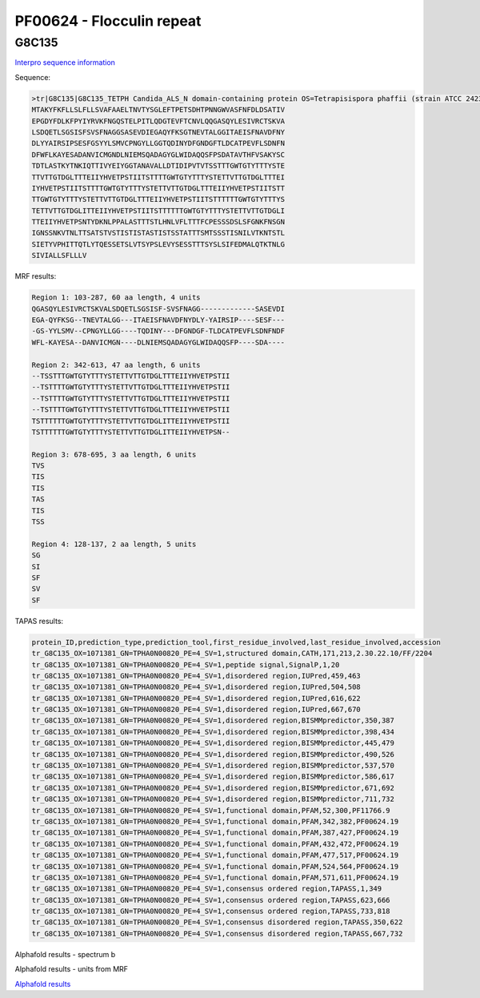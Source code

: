 PF00624 - Flocculin repeat
==========================

G8C135
------

`Interpro sequence information <https://www.ebi.ac.uk/interpro/protein/UniProt/G8C135/>`_

Sequence:

.. code-block:: Sequence

  >tr|G8C135|G8C135_TETPH Candida_ALS_N domain-containing protein OS=Tetrapisispora phaffii (strain ATCC 24235 / CBS 4417 / NBRC 1672 / NRRL Y-8282 / UCD 70-5) OX=1071381 GN=TPHA0N00820 PE=4 SV=1
  MTAKYFKFLLSLFLLSVAFAAELTNVTYSGLEFTPETSDHTPNNGWVASFNFDLDSATIV
  EPGDYFDLKFPYIYRVKFNGQSTELPITLQDGTEVFTCNVLQQGASQYLESIVRCTSKVA
  LSDQETLSGSISFSVSFNAGGSASEVDIEGAQYFKSGTNEVTALGGITAEISFNAVDFNY
  DLYYAIRSIPSESFGSYYLSMVCPNGYLLGGTQDINYDFGNDGFTLDCATPEVFLSDNFN
  DFWFLKAYESADANVICMGNDLNIEMSQADAGYGLWIDAQQSFPSDATAVTHFVSAKYSC
  TDTLASTKYTNKIQTTIVYEIYGGTANAVALLDTIDIPVTVTSSTTTGWTGTYTTTYSTE
  TTVTTGTDGLTTTEIIYHVETPSTIITSTTTTGWTGTYTTTYSTETTVTTGTDGLTTTEI
  IYHVETPSTIITSTTTTGWTGTYTTTYSTETTVTTGTDGLTTTEIIYHVETPSTIITSTT
  TTGWTGTYTTTYSTETTVTTGTDGLTTTEIIYHVETPSTIITSTTTTTTGWTGTYTTTYS
  TETTVTTGTDGLITTEIIYHVETPSTIITSTTTTTTGWTGTYTTTYSTETTVTTGTDGLI
  TTEIIYHVETPSNTYDKNLPPALASTTTSTLHNLVFLTTTFCPESSSDSLSFGNKFNSGN
  IGNSSNKVTNLTTSATSTVSTISTISTASTISTSSTATTTSMTSSSTISNILVTKNTSTL
  SIETYVPHITTQTLYTQESSETSLVTSYPSLEVYSESSTTTSYSLSIFEDMALQTKTNLG
  SIVIALLSFLLLV



MRF results:

.. code-block:: MRFresults

  Region 1: 103-287, 60 aa length, 4 units
  QGASQYLESIVRCTSKVALSDQETLSGSISF-SVSFNAGG-------------SASEVDI
  EGA-QYFKSG--TNEVTALGG---ITAEISFNAVDFNYDLY-YAIRSIP----SESF---
  -GS-YYLSMV--CPNGYLLGG----TQDINY---DFGNDGF-TLDCATPEVFLSDNFNDF
  WFL-KAYESA--DANVICMGN----DLNIEMSQADAGYGLWIDAQQSFP----SDA----

  Region 2: 342-613, 47 aa length, 6 units
  --TSSTTTGWTGTYTTTYSTETTVTTGTDGLTTTEIIYHVETPSTII
  --TSTTTTGWTGTYTTTYSTETTVTTGTDGLTTTEIIYHVETPSTII
  --TSTTTTGWTGTYTTTYSTETTVTTGTDGLTTTEIIYHVETPSTII
  --TSTTTTGWTGTYTTTYSTETTVTTGTDGLTTTEIIYHVETPSTII
  TSTTTTTTGWTGTYTTTYSTETTVTTGTDGLITTEIIYHVETPSTII
  TSTTTTTTGWTGTYTTTYSTETTVTTGTDGLITTEIIYHVETPSN--
  
  Region 3: 678-695, 3 aa length, 6 units
  TVS
  TIS
  TIS
  TAS
  TIS
  TSS
  
  Region 4: 128-137, 2 aa length, 5 units
  SG
  SI
  SF
  SV
  SF
  
TAPAS results:

.. code-block:: TAPASresults

  protein_ID,prediction_type,prediction_tool,first_residue_involved,last_residue_involved,accession
  tr_G8C135_OX=1071381_GN=TPHA0N00820_PE=4_SV=1,structured domain,CATH,171,213,2.30.22.10/FF/2204
  tr_G8C135_OX=1071381_GN=TPHA0N00820_PE=4_SV=1,peptide signal,SignalP,1,20
  tr_G8C135_OX=1071381_GN=TPHA0N00820_PE=4_SV=1,disordered region,IUPred,459,463
  tr_G8C135_OX=1071381_GN=TPHA0N00820_PE=4_SV=1,disordered region,IUPred,504,508
  tr_G8C135_OX=1071381_GN=TPHA0N00820_PE=4_SV=1,disordered region,IUPred,616,622
  tr_G8C135_OX=1071381_GN=TPHA0N00820_PE=4_SV=1,disordered region,IUPred,667,670
  tr_G8C135_OX=1071381_GN=TPHA0N00820_PE=4_SV=1,disordered region,BISMMpredictor,350,387
  tr_G8C135_OX=1071381_GN=TPHA0N00820_PE=4_SV=1,disordered region,BISMMpredictor,398,434
  tr_G8C135_OX=1071381_GN=TPHA0N00820_PE=4_SV=1,disordered region,BISMMpredictor,445,479
  tr_G8C135_OX=1071381_GN=TPHA0N00820_PE=4_SV=1,disordered region,BISMMpredictor,490,526
  tr_G8C135_OX=1071381_GN=TPHA0N00820_PE=4_SV=1,disordered region,BISMMpredictor,537,570
  tr_G8C135_OX=1071381_GN=TPHA0N00820_PE=4_SV=1,disordered region,BISMMpredictor,586,617
  tr_G8C135_OX=1071381_GN=TPHA0N00820_PE=4_SV=1,disordered region,BISMMpredictor,671,692
  tr_G8C135_OX=1071381_GN=TPHA0N00820_PE=4_SV=1,disordered region,BISMMpredictor,711,732
  tr_G8C135_OX=1071381_GN=TPHA0N00820_PE=4_SV=1,functional domain,PFAM,52,300,PF11766.9
  tr_G8C135_OX=1071381_GN=TPHA0N00820_PE=4_SV=1,functional domain,PFAM,342,382,PF00624.19
  tr_G8C135_OX=1071381_GN=TPHA0N00820_PE=4_SV=1,functional domain,PFAM,387,427,PF00624.19
  tr_G8C135_OX=1071381_GN=TPHA0N00820_PE=4_SV=1,functional domain,PFAM,432,472,PF00624.19
  tr_G8C135_OX=1071381_GN=TPHA0N00820_PE=4_SV=1,functional domain,PFAM,477,517,PF00624.19
  tr_G8C135_OX=1071381_GN=TPHA0N00820_PE=4_SV=1,functional domain,PFAM,524,564,PF00624.19
  tr_G8C135_OX=1071381_GN=TPHA0N00820_PE=4_SV=1,functional domain,PFAM,571,611,PF00624.19
  tr_G8C135_OX=1071381_GN=TPHA0N00820_PE=4_SV=1,consensus ordered region,TAPASS,1,349
  tr_G8C135_OX=1071381_GN=TPHA0N00820_PE=4_SV=1,consensus ordered region,TAPASS,623,666
  tr_G8C135_OX=1071381_GN=TPHA0N00820_PE=4_SV=1,consensus ordered region,TAPASS,733,818
  tr_G8C135_OX=1071381_GN=TPHA0N00820_PE=4_SV=1,consensus disordered region,TAPASS,350,622
  tr_G8C135_OX=1071381_GN=TPHA0N00820_PE=4_SV=1,consensus disordered region,TAPASS,667,732


Alphafold results - spectrum b

.. image:: /images/G8C135alphafold.png

Alphafold results - units from MRF 

.. image:: /images/G8C135alphafoldUnits.png

`Alphafold results <https://github.com/DraLaylaHirsh/AlphaFoldPfam/blob/602e22e16732c4293d9dad1abf9e4e752a186522/docs/result_G8C135_TETPH.zip>`_
